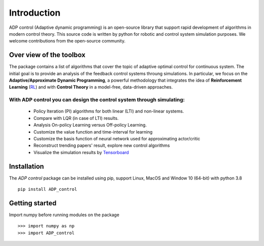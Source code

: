 ************
Introduction
************

ADP control (Adaptive dynamic programming) is an open-source library that support rapid development of algorithms in modern control theory. This source code is written by python for robotic and control system simulation purposes. We welcome contributions from the open-source community.

Over view of the toolbox
================================================================
The package contains a list of algorithms that cover the topic of adaptive optimal control for continuous system. The initial goal is to provide an analysis of the feedback control systems throung simulations. In particular, we focus on the **Adaptive/Approximate Dynamic Programming**, a powerful methodology that integrates the idea of **Reinforcement Learning** (RL_)  and with **Control Theory** in a model-free, data-driven approaches.

.. _RL: https://en.wikipedia.org/wiki/Reinforcement_learning#:~:text=Reinforcement%20learning%20(RL)%20is%20an,supervised%20learning%20and%20unsupervised%20learning. 

With ADP control you can design the control system through simulating:
------------------------------------------------------------------------------------------------
    - Policy Iteration (PI) algorithms for both linear (LTI) and non-linear systems.
    - Compare with LQR (in case of LTI) results.
    - Analysis On-policy Learning versus Off-policy Learning.
    - Customize the value function and time-interval for learning
    - Customize the basis function of neural network used for approximating actor/critic
    - Reconstruct trending papers' result, explore new control algorithms
    - Visualize the simulation results by Tensorboard_

.. _Tensorboard: https://www.tensorflow.org/tensorboard

Installation
================================================================

The `ADP control` package can be installed using pip, support Linux, MacOS and Window 10 (64-bit) with python 3.8 ::

    pip install ADP_control

Getting started
================================================================

Import numpy before running modules on the package ::

    >>> import numpy as np
    >>> import ADP_control



